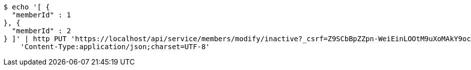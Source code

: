 [source,bash]
----
$ echo '[ {
  "memberId" : 1
}, {
  "memberId" : 2
} ]' | http PUT 'https://localhost/api/service/members/modify/inactive?_csrf=Z9SCbBpZZpn-WeiEinLOOtM9uXoMAkY9ocySrD8E6ieZ4oS6VOHnCXw8UvjTa9u8vl_6A7VZlEI_YyMQlfmrlV023ROugb2I' \
    'Content-Type:application/json;charset=UTF-8'
----